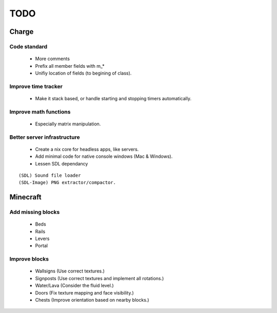 ====
TODO
====

Charge
======

Code standard
-------------
 * More comments
 * Prefix all member fields with m_*
 * Unifiy location of fields (to begining of class).

Improve time tracker
--------------------
 * Make it stack based, or handle starting and stopping timers automatically.

Improve math functions
----------------------
 * Especially matrix manipulation.

Better server infrastructure
----------------------------
 * Create a nix core for headless apps, like servers.
 * Add minimal code for native console windows (Mac & Windows).
 * Lessen SDL dependancy

::

 (SDL) Sound file loader
 (SDL-Image) PNG extractor/compactor.


Minecraft
=========

Add missing blocks
------------------
 * Beds
 * Rails
 * Levers
 * Portal

Improve blocks
--------------
 * Wallsigns (Use correct textures.)
 * Signposts (Use correct textures and implement all rotations.)
 * Water/Lava (Consider the fluid level.)
 * Doors (Fix texture mapping and face visibility.)
 * Chests (Improve orientation based on nearby blocks.)
